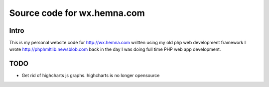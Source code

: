============================
Source code for wx.hemna.com
============================

Intro
-----
This is my personal website code for
http://wx.hemna.com written using my old php web development framework
I wrote http://phphmltlib.newsblob.com back in the day I was doing
full time PHP web app development.



TODO
----
* Get rid of highcharts js graphs.  highcharts is no longer opensource

